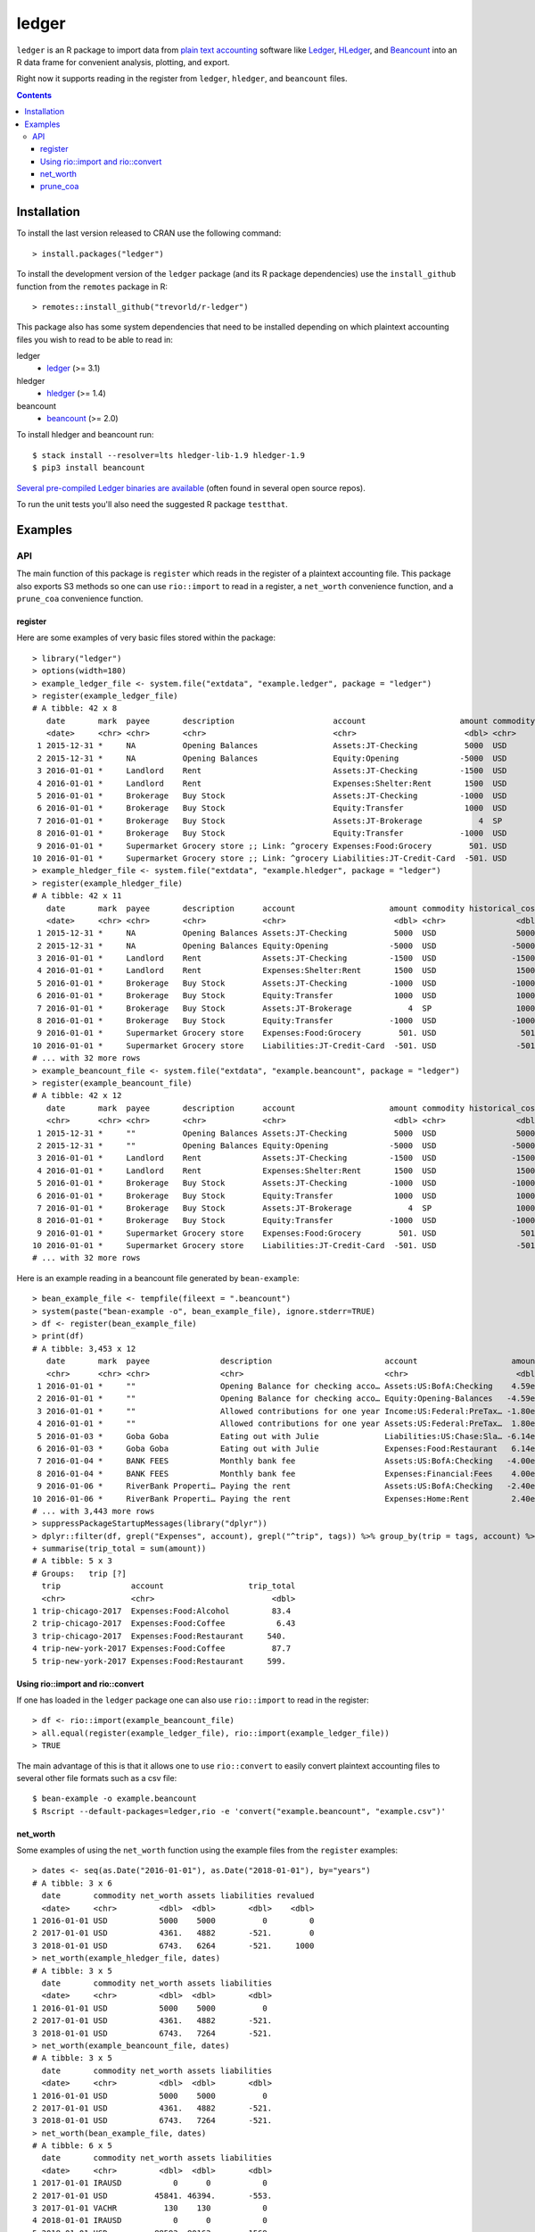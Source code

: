 ledger
======

.. image:: https://www.r-pkg.org/badges/version/ledger
    :target: https://cran.r-project.org/package=ledger
    :alt: CRAN Status Badge

.. image:: https://travis-ci.org/trevorld/r-ledger.png?branch=master
    :target: https://travis-ci.org/trevorld/r-ledger
    :alt: Travis-CI Build Status

.. image:: https://ci.appveyor.com/api/projects/status/github/trevorld/r-ledger?branch=master&svg=true
    :target: https://ci.appveyor.com/project/trevorld/r-ledger
    :alt: AppVeyor Build Status

.. image:: https://img.shields.io/codecov/c/github/trevorld/r-ledger/master.svg
    :target: https://codecov.io/github/trevorld/r-ledger?branch=master
    :alt: Coverage Status

.. image:: https://cranlogs.r-pkg.org/badges/ledger
    :target: https://cran.r-project.org/package=ledger
    :alt: RStudio CRAN mirror downloads

.. image:: http://www.repostatus.org/badges/latest/active.svg
   :alt: Project Status: Active – The project has reached a stable, usable state and is being actively developed.
   :target: http://www.repostatus.org/#active

``ledger`` is an R package to import data from `plain text accounting <https://plaintextaccounting.org/>`_ software like `Ledger <https://www.ledger-cli.org/>`_, `HLedger <http://hledger.org/>`_, and `Beancount <http://furius.ca/beancount/>`_ into an R data frame for convenient analysis, plotting, and export.

Right now it supports reading in the register from ``ledger``, ``hledger``, and ``beancount`` files.  

.. contents::

Installation
------------

To install the last version released to CRAN use the following command::

    > install.packages("ledger")

To install the development version of the ``ledger`` package (and its R package dependencies) use the ``install_github`` function from the ``remotes`` package in R::
    
    > remotes::install_github("trevorld/r-ledger")

This package also has some system dependencies that need to be installed depending on which plaintext accounting files you wish to read to be able to read in:

ledger
    * `ledger <https://www.ledger-cli.org/>`_ (>= 3.1) 

hledger
    * `hledger <http://hledger.org/>`_ (>= 1.4)

beancount
    * `beancount <http://furius.ca/beancount/>`_ (>= 2.0)

To install hledger and beancount run::

    $ stack install --resolver=lts hledger-lib-1.9 hledger-1.9
    $ pip3 install beancount

`Several pre-compiled Ledger binaries are available <https://www.ledger-cli.org/download.html>`_ (often found in several open source repos).

To run the unit tests you'll also need the suggested R package ``testthat``.

Examples
--------

API
+++

The main function of this package is ``register`` which reads in the register of a plaintext accounting file.  This package also exports S3 methods so one can use ``rio::import`` to read in a register, a ``net_worth`` convenience function, and a ``prune_coa`` convenience function.

register
~~~~~~~~

Here are some examples of very basic files stored within the package::

    > library("ledger")
    > options(width=180)
    > example_ledger_file <- system.file("extdata", "example.ledger", package = "ledger") 
    > register(example_ledger_file)
    # A tibble: 42 x 8
       date       mark  payee       description                     account                    amount commodity comment
       <date>     <chr> <chr>       <chr>                           <chr>                       <dbl> <chr>     <chr>  
     1 2015-12-31 *     NA          Opening Balances                Assets:JT-Checking          5000  USD       NA     
     2 2015-12-31 *     NA          Opening Balances                Equity:Opening             -5000  USD       NA     
     3 2016-01-01 *     Landlord    Rent                            Assets:JT-Checking         -1500  USD       NA     
     4 2016-01-01 *     Landlord    Rent                            Expenses:Shelter:Rent       1500  USD       NA     
     5 2016-01-01 *     Brokerage   Buy Stock                       Assets:JT-Checking         -1000  USD       NA     
     6 2016-01-01 *     Brokerage   Buy Stock                       Equity:Transfer             1000  USD       NA     
     7 2016-01-01 *     Brokerage   Buy Stock                       Assets:JT-Brokerage            4  SP        NA     
     8 2016-01-01 *     Brokerage   Buy Stock                       Equity:Transfer            -1000  USD       NA     
     9 2016-01-01 *     Supermarket Grocery store ;; Link: ^grocery Expenses:Food:Grocery        501. USD       NA     
    10 2016-01-01 *     Supermarket Grocery store ;; Link: ^grocery Liabilities:JT-Credit-Card  -501. USD       NA  
    > example_hledger_file <- system.file("extdata", "example.hledger", package = "ledger") 
    > register(example_hledger_file)
    # A tibble: 42 x 11
       date       mark  payee       description      account                    amount commodity historical_cost hc_commodity market_value mv_commodity
       <date>     <chr> <chr>       <chr>            <chr>                       <dbl> <chr>               <dbl> <chr>               <dbl> <chr>       
     1 2015-12-31 *     NA          Opening Balances Assets:JT-Checking          5000  USD                 5000  USD                 5000  USD         
     2 2015-12-31 *     NA          Opening Balances Equity:Opening             -5000  USD                -5000  USD                -5000  USD         
     3 2016-01-01 *     Landlord    Rent             Assets:JT-Checking         -1500  USD                -1500  USD                -1500  USD         
     4 2016-01-01 *     Landlord    Rent             Expenses:Shelter:Rent       1500  USD                 1500  USD                 1500  USD         
     5 2016-01-01 *     Brokerage   Buy Stock        Assets:JT-Checking         -1000  USD                -1000  USD                -1000  USD         
     6 2016-01-01 *     Brokerage   Buy Stock        Equity:Transfer             1000  USD                 1000  USD                 1000  USD         
     7 2016-01-01 *     Brokerage   Buy Stock        Assets:JT-Brokerage            4  SP                  1000  USD                 2000  USD         
     8 2016-01-01 *     Brokerage   Buy Stock        Equity:Transfer            -1000  USD                -1000  USD                -1000  USD         
     9 2016-01-01 *     Supermarket Grocery store    Expenses:Food:Grocery        501. USD                  501. USD                  501. USD         
    10 2016-01-01 *     Supermarket Grocery store    Liabilities:JT-Credit-Card  -501. USD                 -501. USD                 -501. USD         
    # ... with 32 more rows
    > example_beancount_file <- system.file("extdata", "example.beancount", package = "ledger") 
    > register(example_beancount_file)
    # A tibble: 42 x 12
       date       mark  payee       description      account                    amount commodity historical_cost hc_commodity market_value mv_commodity tags 
       <chr>      <chr> <chr>       <chr>            <chr>                       <dbl> <chr>               <dbl> <chr>               <dbl> <chr>        <chr>
     1 2015-12-31 *     ""          Opening Balances Assets:JT-Checking          5000  USD                 5000  USD                 5000  USD          ""   
     2 2015-12-31 *     ""          Opening Balances Equity:Opening             -5000  USD                -5000  USD                -5000  USD          ""   
     3 2016-01-01 *     Landlord    Rent             Assets:JT-Checking         -1500  USD                -1500  USD                -1500  USD          ""   
     4 2016-01-01 *     Landlord    Rent             Expenses:Shelter:Rent       1500  USD                 1500  USD                 1500  USD          ""   
     5 2016-01-01 *     Brokerage   Buy Stock        Assets:JT-Checking         -1000  USD                -1000  USD                -1000  USD          ""   
     6 2016-01-01 *     Brokerage   Buy Stock        Equity:Transfer             1000  USD                 1000  USD                 1000  USD          ""   
     7 2016-01-01 *     Brokerage   Buy Stock        Assets:JT-Brokerage            4  SP                  1000  USD                 2000  USD          ""   
     8 2016-01-01 *     Brokerage   Buy Stock        Equity:Transfer            -1000  USD                -1000  USD                -1000  USD          ""   
     9 2016-01-01 *     Supermarket Grocery store    Expenses:Food:Grocery        501. USD                  501. USD                  501. USD          ""   
    10 2016-01-01 *     Supermarket Grocery store    Liabilities:JT-Credit-Card  -501. USD                 -501. USD                 -501. USD          ""   
    # ... with 32 more rows

Here is an example reading in a beancount file generated by ``bean-example``::

    > bean_example_file <- tempfile(fileext = ".beancount")
    > system(paste("bean-example -o", bean_example_file), ignore.stderr=TRUE)
    > df <- register(bean_example_file)
    > print(df)
    # A tibble: 3,453 x 12
       date       mark  payee               description                        account                    amount commodity historical_cost hc_commodity market_value mv_commodity tags 
       <chr>      <chr> <chr>               <chr>                              <chr>                       <dbl> <chr>               <dbl> <chr>               <dbl> <chr>        <chr>
     1 2016-01-01 *     ""                  Opening Balance for checking acco… Assets:US:BofA:Checking    4.59e3 USD                4588.  USD                4588.  USD          ""   
     2 2016-01-01 *     ""                  Opening Balance for checking acco… Equity:Opening-Balances   -4.59e3 USD               -4588.  USD               -4588.  USD          ""   
     3 2016-01-01 *     ""                  Allowed contributions for one year Income:US:Federal:PreTax… -1.80e4 IRAUSD           -18000   IRAUSD           -18000   IRAUSD       ""   
     4 2016-01-01 *     ""                  Allowed contributions for one year Assets:US:Federal:PreTax…  1.80e4 IRAUSD            18000   IRAUSD            18000   IRAUSD       ""   
     5 2016-01-03 *     Goba Goba           Eating out with Julie              Liabilities:US:Chase:Sla… -6.14e1 USD                 -61.4 USD                 -61.4 USD          ""   
     6 2016-01-03 *     Goba Goba           Eating out with Julie              Expenses:Food:Restaurant   6.14e1 USD                  61.4 USD                  61.4 USD          ""   
     7 2016-01-04 *     BANK FEES           Monthly bank fee                   Assets:US:BofA:Checking   -4.00e0 USD                  -4   USD                  -4   USD          ""   
     8 2016-01-04 *     BANK FEES           Monthly bank fee                   Expenses:Financial:Fees    4.00e0 USD                   4   USD                   4   USD          ""   
     9 2016-01-06 *     RiverBank Properti… Paying the rent                    Assets:US:BofA:Checking   -2.40e3 USD               -2400   USD               -2400   USD          ""   
    10 2016-01-06 *     RiverBank Properti… Paying the rent                    Expenses:Home:Rent         2.40e3 USD                2400   USD                2400   USD          ""   
    # ... with 3,443 more rows
    > suppressPackageStartupMessages(library("dplyr"))
    > dplyr::filter(df, grepl("Expenses", account), grepl("^trip", tags)) %>% group_by(trip = tags, account) %>% 
    + summarise(trip_total = sum(amount))
    # A tibble: 5 x 3
    # Groups:   trip [?]
      trip               account                  trip_total
      <chr>              <chr>                         <dbl>
    1 trip-chicago-2017  Expenses:Food:Alcohol         83.4 
    2 trip-chicago-2017  Expenses:Food:Coffee           6.43
    3 trip-chicago-2017  Expenses:Food:Restaurant     540.  
    4 trip-new-york-2017 Expenses:Food:Coffee          87.7 
    5 trip-new-york-2017 Expenses:Food:Restaurant     599.  

Using rio::import and rio::convert
~~~~~~~~~~~~~~~~~~~~~~~~~~~~~~~~~~

If one has loaded in the ``ledger`` package one can also use ``rio::import`` to read in the register::

    > df <- rio::import(example_beancount_file)
    > all.equal(register(example_ledger_file), rio::import(example_ledger_file))
    > TRUE

The main advantage of this is that it allows one to use ``rio::convert`` to easily convert plaintext accounting files to several other file formats such as a csv file::

    $ bean-example -o example.beancount
    $ Rscript --default-packages=ledger,rio -e 'convert("example.beancount", "example.csv")'

net_worth
~~~~~~~~~

Some examples of using the ``net_worth`` function using the example files from the ``register`` examples::

    > dates <- seq(as.Date("2016-01-01"), as.Date("2018-01-01"), by="years")
    # A tibble: 3 x 6
      date       commodity net_worth assets liabilities revalued
      <date>     <chr>         <dbl>  <dbl>       <dbl>    <dbl>
    1 2016-01-01 USD           5000    5000          0         0
    2 2017-01-01 USD           4361.   4882       -521.        0
    3 2018-01-01 USD           6743.   6264       -521.     1000
    > net_worth(example_hledger_file, dates)
    # A tibble: 3 x 5
      date       commodity net_worth assets liabilities
      <date>     <chr>         <dbl>  <dbl>       <dbl>
    1 2016-01-01 USD           5000    5000          0 
    2 2017-01-01 USD           4361.   4882       -521.
    3 2018-01-01 USD           6743.   7264       -521.
    > net_worth(example_beancount_file, dates)
    # A tibble: 3 x 5
      date       commodity net_worth assets liabilities
      <date>     <chr>         <dbl>  <dbl>       <dbl>
    1 2016-01-01 USD           5000    5000          0 
    2 2017-01-01 USD           4361.   4882       -521.
    3 2018-01-01 USD           6743.   7264       -521.
    > net_worth(bean_example_file, dates)
    # A tibble: 6 x 5
      date       commodity net_worth assets liabilities
      <date>     <chr>         <dbl>  <dbl>       <dbl>
    1 2017-01-01 IRAUSD           0      0           0 
    2 2017-01-01 USD          45841. 46394.       -553.
    3 2017-01-01 VACHR          130    130           0 
    4 2018-01-01 IRAUSD           0      0           0 
    5 2018-01-01 USD          88593. 90163.      -1569.
    6 2018-01-01 VACHR           12     12           0 

prune_coa
~~~~~~~~~

Some examples using the ``prune_coa`` function to simplify the "Chart of Account" names to a given maximum depth::

    > suppressPackageStartupMessages(library("dplyr"))
    > df <- register(bean_example_file) %>% dplyr::filter(!is.na(commodity))
    > df %>% prune_coa() %>% group_by(account, mv_commodity) %>% summarize(market_value = sum(market_value))
    # A tibble: 11 x 3
    # Groups:   account [?]
       account     mv_commodity market_value
       <chr>       <chr>               <dbl>
     1 Assets      IRAUSD                 0 
     2 Assets      USD               121570.
     3 Assets      VACHR                 41 
     4 Equity      USD                -3749.
     5 Expenses    IRAUSD             55000 
     6 Expenses    USD               277815.
     7 Expenses    VACHR                344 
     8 Income      IRAUSD            -55000 
     9 Income      USD              -385823.
    10 Income      VACHR               -385 
    11 Liabilities USD                -2723.
    > df %>% prune_coa(2) %>% group_by(account, mv_commodity) %>% summarize(market_value = sum(market_value))
    # A tibble: 18 x 3
    # Groups:   account [?]
       account                     mv_commodity market_value
       <chr>                       <chr>               <dbl>
     1 Assets:US                   IRAUSD             0     
     2 Assets:US                   USD           121570.    
     3 Assets:US                   VACHR             41     
     4 Equity:Opening-Balances     USD            -3749.    
     5 Equity:Rounding             USD               -0.0495
     6 Expenses:Financial          USD              609.    
     7 Expenses:Food               USD            20069.    
     8 Expenses:Health             USD             7461.    
     9 Expenses:Home               USD            91181.    
    10 Expenses:Taxes              IRAUSD         55000     
    11 Expenses:Taxes              USD           154414.    
    12 Expenses:Transport          USD             4080     
    13 Expenses:Vacation           VACHR            344     
    14 Income:US                   IRAUSD        -55000     
    15 Income:US                   USD          -385823.    
    16 Income:US                   VACHR           -385     
    17 Liabilities:AccountsPayable USD                0     
    18 Liabilities:US              USD            -2723.
    
